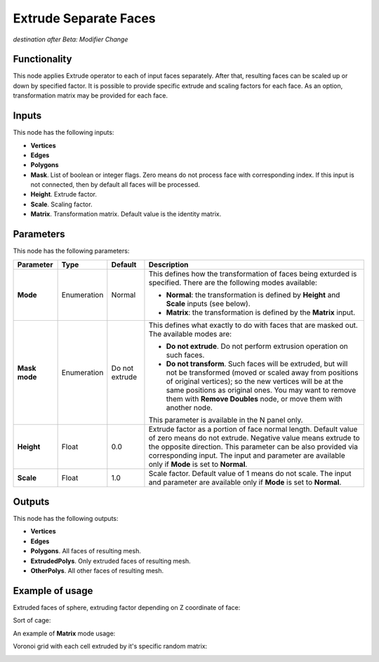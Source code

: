 Extrude Separate Faces
======================

*destination after Beta: Modifier Change*

Functionality
-------------

This node applies Extrude operator to each of input faces separately. After
that, resulting faces can be scaled up or down by specified factor.
It is possible to provide specific extrude and scaling factors for each face.
As an option, transformation matrix may be provided for each face.

Inputs
------

This node has the following inputs:

- **Vertices**
- **Edges**
- **Polygons**
- **Mask**. List of boolean or integer flags. Zero means do not process face
  with corresponding index. If this input is not connected, then by default all
  faces will be processed.
- **Height**. Extrude factor.
- **Scale**. Scaling factor.
- **Matrix**. Transformation matrix. Default value is the identity matrix.

Parameters
----------

This node has the following parameters:

+----------------+---------------+-------------+------------------------------------------------------+
| Parameter      | Type          | Default     | Description                                          |  
+================+===============+=============+======================================================+
| **Mode**       | Enumeration   | Normal      | This defines how the transformation of faces being   |
|                |               |             | exturded is specified. There are the following       |
|                |               |             | modes available:                                     |
|                |               |             |                                                      |
|                |               |             | * **Normal**: the transformation is defined by       |
|                |               |             |   **Height** and **Scale** inputs (see below).       |
|                |               |             | * **Matrix**: the transformation is defined by       |
|                |               |             |   the **Matrix** input.                              |
+----------------+---------------+-------------+------------------------------------------------------+
| **Mask mode**  | Enumeration   | Do not      | This defines what exactly to do with faces that are  |
|                |               | extrude     | masked out. The available modes are:                 |
|                |               |             |                                                      |
|                |               |             | * **Do not extrude**. Do not perform extrusion       |
|                |               |             |   operation on such faces.                           |
|                |               |             | * **Do not transform**. Such faces will be extruded, |
|                |               |             |   but will not be transformed (moved or scaled away  |
|                |               |             |   from positions of original vertices); so the new   |
|                |               |             |   vertices will be at the same positions as original |
|                |               |             |   ones. You may want to remove them with **Remove    |
|                |               |             |   Doubles** node, or move them with another node.    |
|                |               |             |                                                      |
|                |               |             | This parameter is available in the N panel only.     |
+----------------+---------------+-------------+------------------------------------------------------+
| **Height**     | Float         | 0.0         | Extrude factor as a portion of face normal length.   |
|                |               |             | Default value of zero means do not extrude.          |
|                |               |             | Negative value means extrude to the opposite         |
|                |               |             | direction. This parameter can be also provided via   |
|                |               |             | corresponding input. The input and parameter are     |
|                |               |             | available only if **Mode** is set to **Normal**.     |
+----------------+---------------+-------------+------------------------------------------------------+
| **Scale**      | Float         | 1.0         | Scale factor. Default value of 1 means do not scale. |
|                |               |             | The input and parameter are                          |
|                |               |             | available only if **Mode** is set to **Normal**.     |
+----------------+---------------+-------------+------------------------------------------------------+

Outputs
-------

This node has the following outputs:

- **Vertices**
- **Edges**
- **Polygons**. All faces of resulting mesh.
- **ExtrudedPolys**. Only extruded faces of resulting mesh.
- **OtherPolys**. All other faces of resulting mesh.

Example of usage
----------------

Extruded faces of sphere, extruding factor depending on Z coordinate of face:

.. image:: https://cloud.githubusercontent.com/assets/284644/5888213/f8c4c4b8-a417-11e4-9a6d-4ee891744587.png

Sort of cage:

.. image:: https://cloud.githubusercontent.com/assets/284644/5888237/978cdc66-a418-11e4-89d4-a17d325426c0.png

An example of **Matrix** mode usage:

.. image:: https://user-images.githubusercontent.com/284644/68410475-9ab76600-01aa-11ea-8aaf-3e13298cfffe.png

Voronoi grid with each cell extruded by it's specific random matrix:

.. image:: https://user-images.githubusercontent.com/284644/68410476-9ab76600-01aa-11ea-90f6-3ab9b20cab56.png


